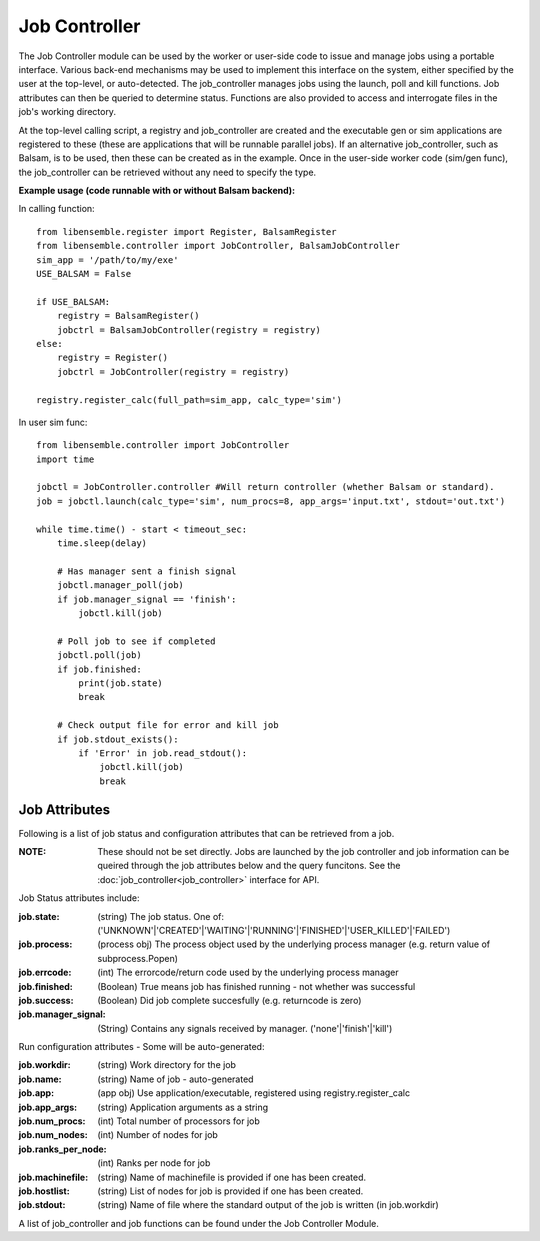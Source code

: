 ==============
Job Controller
==============

The Job Controller module can be used by the worker or user-side code to issue and manage jobs using a portable interface. Various back-end mechanisms may be used to implement this interface on the system, either specified by the user at the top-level, or auto-detected. The job_controller manages jobs using the launch, poll and kill functions. Job attributes can then be queried to determine status. Functions are also provided to access and interrogate files in the job's working directory.

At the top-level calling script, a registry and job_controller are created and the executable gen or sim applications are registered to these (these are applications that will be runnable parallel jobs). If an alternative job_controller, such as Balsam, is to be used, then these can be created as in the example. Once in the user-side worker code (sim/gen func), the job_controller can be retrieved without any need to specify the type.

**Example usage (code runnable with or without Balsam backend):**

In calling function::

    from libensemble.register import Register, BalsamRegister
    from libensemble.controller import JobController, BalsamJobController  
    sim_app = '/path/to/my/exe'
    USE_BALSAM = False
    
    if USE_BALSAM:
        registry = BalsamRegister()
        jobctrl = BalsamJobController(registry = registry)    
    else:
        registry = Register()
        jobctrl = JobController(registry = registry)    
        
    registry.register_calc(full_path=sim_app, calc_type='sim')
    
In user sim func::

    from libensemble.controller import JobController
    import time
    
    jobctl = JobController.controller #Will return controller (whether Balsam or standard).
    job = jobctl.launch(calc_type='sim', num_procs=8, app_args='input.txt', stdout='out.txt') 
    
    while time.time() - start < timeout_sec:
        time.sleep(delay)
        
        # Has manager sent a finish signal
        jobctl.manager_poll(job)
        if job.manager_signal == 'finish':
            jobctl.kill(job)        
        
        # Poll job to see if completed
        jobctl.poll(job)
        if job.finished:
            print(job.state)
            break
            
        # Check output file for error and kill job
        if job.stdout_exists():
            if 'Error' in job.read_stdout():
                jobctl.kill(job)
                break

Job Attributes
--------------
                
Following is a list of job status and configuration attributes that can be retrieved from a job.

:NOTE: These should not be set directly. Jobs are launched by the job controller and job information can be queired through the job attributes below and the query funcitons. See the :doc:`job_controller<job_controller>` interface for API.  

Job Status attributes include:

:job.state: (string) The job status. One of: ('UNKNOWN'|'CREATED'|'WAITING'|'RUNNING'|'FINISHED'|'USER_KILLED'|'FAILED')

:job.process: (process obj) The process object used by the underlying process manager (e.g. return value of subprocess.Popen)
:job.errcode: (int) The errorcode/return code used by the underlying process manager
:job.finished: (Boolean) True means job has finished running - not whether was successful
:job.success: (Boolean) Did job complete succesfully (e.g. returncode is zero)
:job.manager_signal: (String) Contains any signals received by manager. ('none'|'finish'|'kill')

Run configuration attributes - Some will be auto-generated:

:job.workdir: (string) Work directory for the job
:job.name: (string) Name of job - auto-generated
:job.app: (app obj) Use application/executable, registered using registry.register_calc
:job.app_args: (string) Application arguments as a string  
:job.num_procs: (int) Total number of processors for job
:job.num_nodes: (int) Number of nodes for job
:job.ranks_per_node: (int) Ranks per node for job
:job.machinefile: (string) Name of machinefile is provided if one has been created.
:job.hostlist: (string) List of nodes for job is provided if one has been created.
:job.stdout: (string) Name of file where the standard output of the job is written (in job.workdir)

A list of job_controller and job functions can be found under the Job Controller Module.
